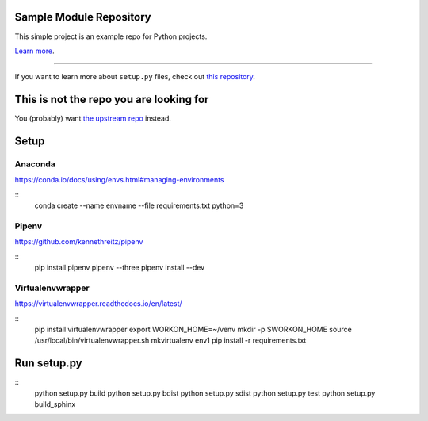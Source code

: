 Sample Module Repository
========================

This simple project is an example repo for Python projects.

`Learn more <http://www.kennethreitz.org/essays/repository-structure-and-python>`_.

---------------

If you want to learn more about ``setup.py`` files, check out `this repository <https://github.com/kennethreitz/setup.py>`_.

This is not the repo you are looking for
========================================

You (probably) want `the upstream repo <https://github.com/kennethreitz/samplemod>`_ instead.

Setup
======

.. highlight:: shell

Anaconda
----------

https://conda.io/docs/using/envs.html#managing-environments

::
    conda create --name envname --file requirements.txt python=3


Pipenv
-------

https://github.com/kennethreitz/pipenv

::
    pip install pipenv
    pipenv --three
    pipenv install --dev


Virtualenvwrapper
------------------

https://virtualenvwrapper.readthedocs.io/en/latest/

::
    pip install virtualenvwrapper
    export WORKON_HOME=~/venv
    mkdir -p $WORKON_HOME
    source /usr/local/bin/virtualenvwrapper.sh
    mkvirtualenv env1
    pip install -r requirements.txt


Run setup.py
==============

::
   python setup.py build
   python setup.py bdist
   python setup.py sdist
   python setup.py test
   python setup.py build_sphinx
